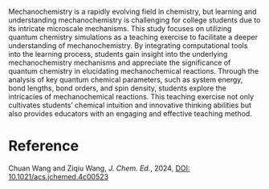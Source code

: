 #+export_file_name: index
#+options: broken-links:t
# (ss-toggle-markdown-export-on-save)
# date-added:

#+begin_export md
---
title: "Enhancing Students’ Understanding of Mechanochemistry through Quantum Chemistry Simulations"
## https://quarto.org/docs/journals/authors.html
#author:
#  - name: ""
#    affiliations:
#     - name: ""
license: "©2024 American Chemical Society and Division of Chemical Education, Inc."
#license: "CC BY-NC-SA"
#draft: true
#date-modified:
date: 2024-09-24
categories: [computational, quantum]
keywords: physical chemistry teaching, physical chemistry education, teaching resources, mechancochemistry, quantum chemistry, computational chemistry

image: mechano.gif
---
#+end_export

# this export deals with a top-level heading if there is one (put it above this comment)
#+begin_export md
<img src="mechano.gif" width="40%" align="right" style="padding: 10px 0px 0px 10px;"/>
#+end_export 
Mechanochemistry is a rapidly evolving field in chemistry, but learning and understanding mechanochemistry is challenging for college students due to its intricate microscale mechanisms. This study focuses on utilizing quantum chemistry simulations as a teaching exercise to facilitate a deeper understanding of mechanochemistry. By integrating computational tools into the learning process, students gain insight into the underlying mechanochemistry mechanisms and appreciate the significance of quantum chemistry in elucidating mechanochemical reactions. Through the analysis of key quantum chemical parameters, such as system energy, bond lengths, bond orders, and spin density, students explore the intricacies of mechanochemical reactions. This teaching exercise not only cultivates students’ chemical intuition and innovative thinking abilities but also provides educators with an engaging and effective teaching method.

* Reference
Chuan Wang and Ziqiu Wang, /J. Chem. Ed./, 2024, [[https://doi.org/10.1021/acs.jchemed.4c00523][DOI: 10.1021/acs.jchemed.4c00523]]
* Local variables :noexport:
# Local Variables:
# eval: (ss-markdown-export-on-save)
# End:
